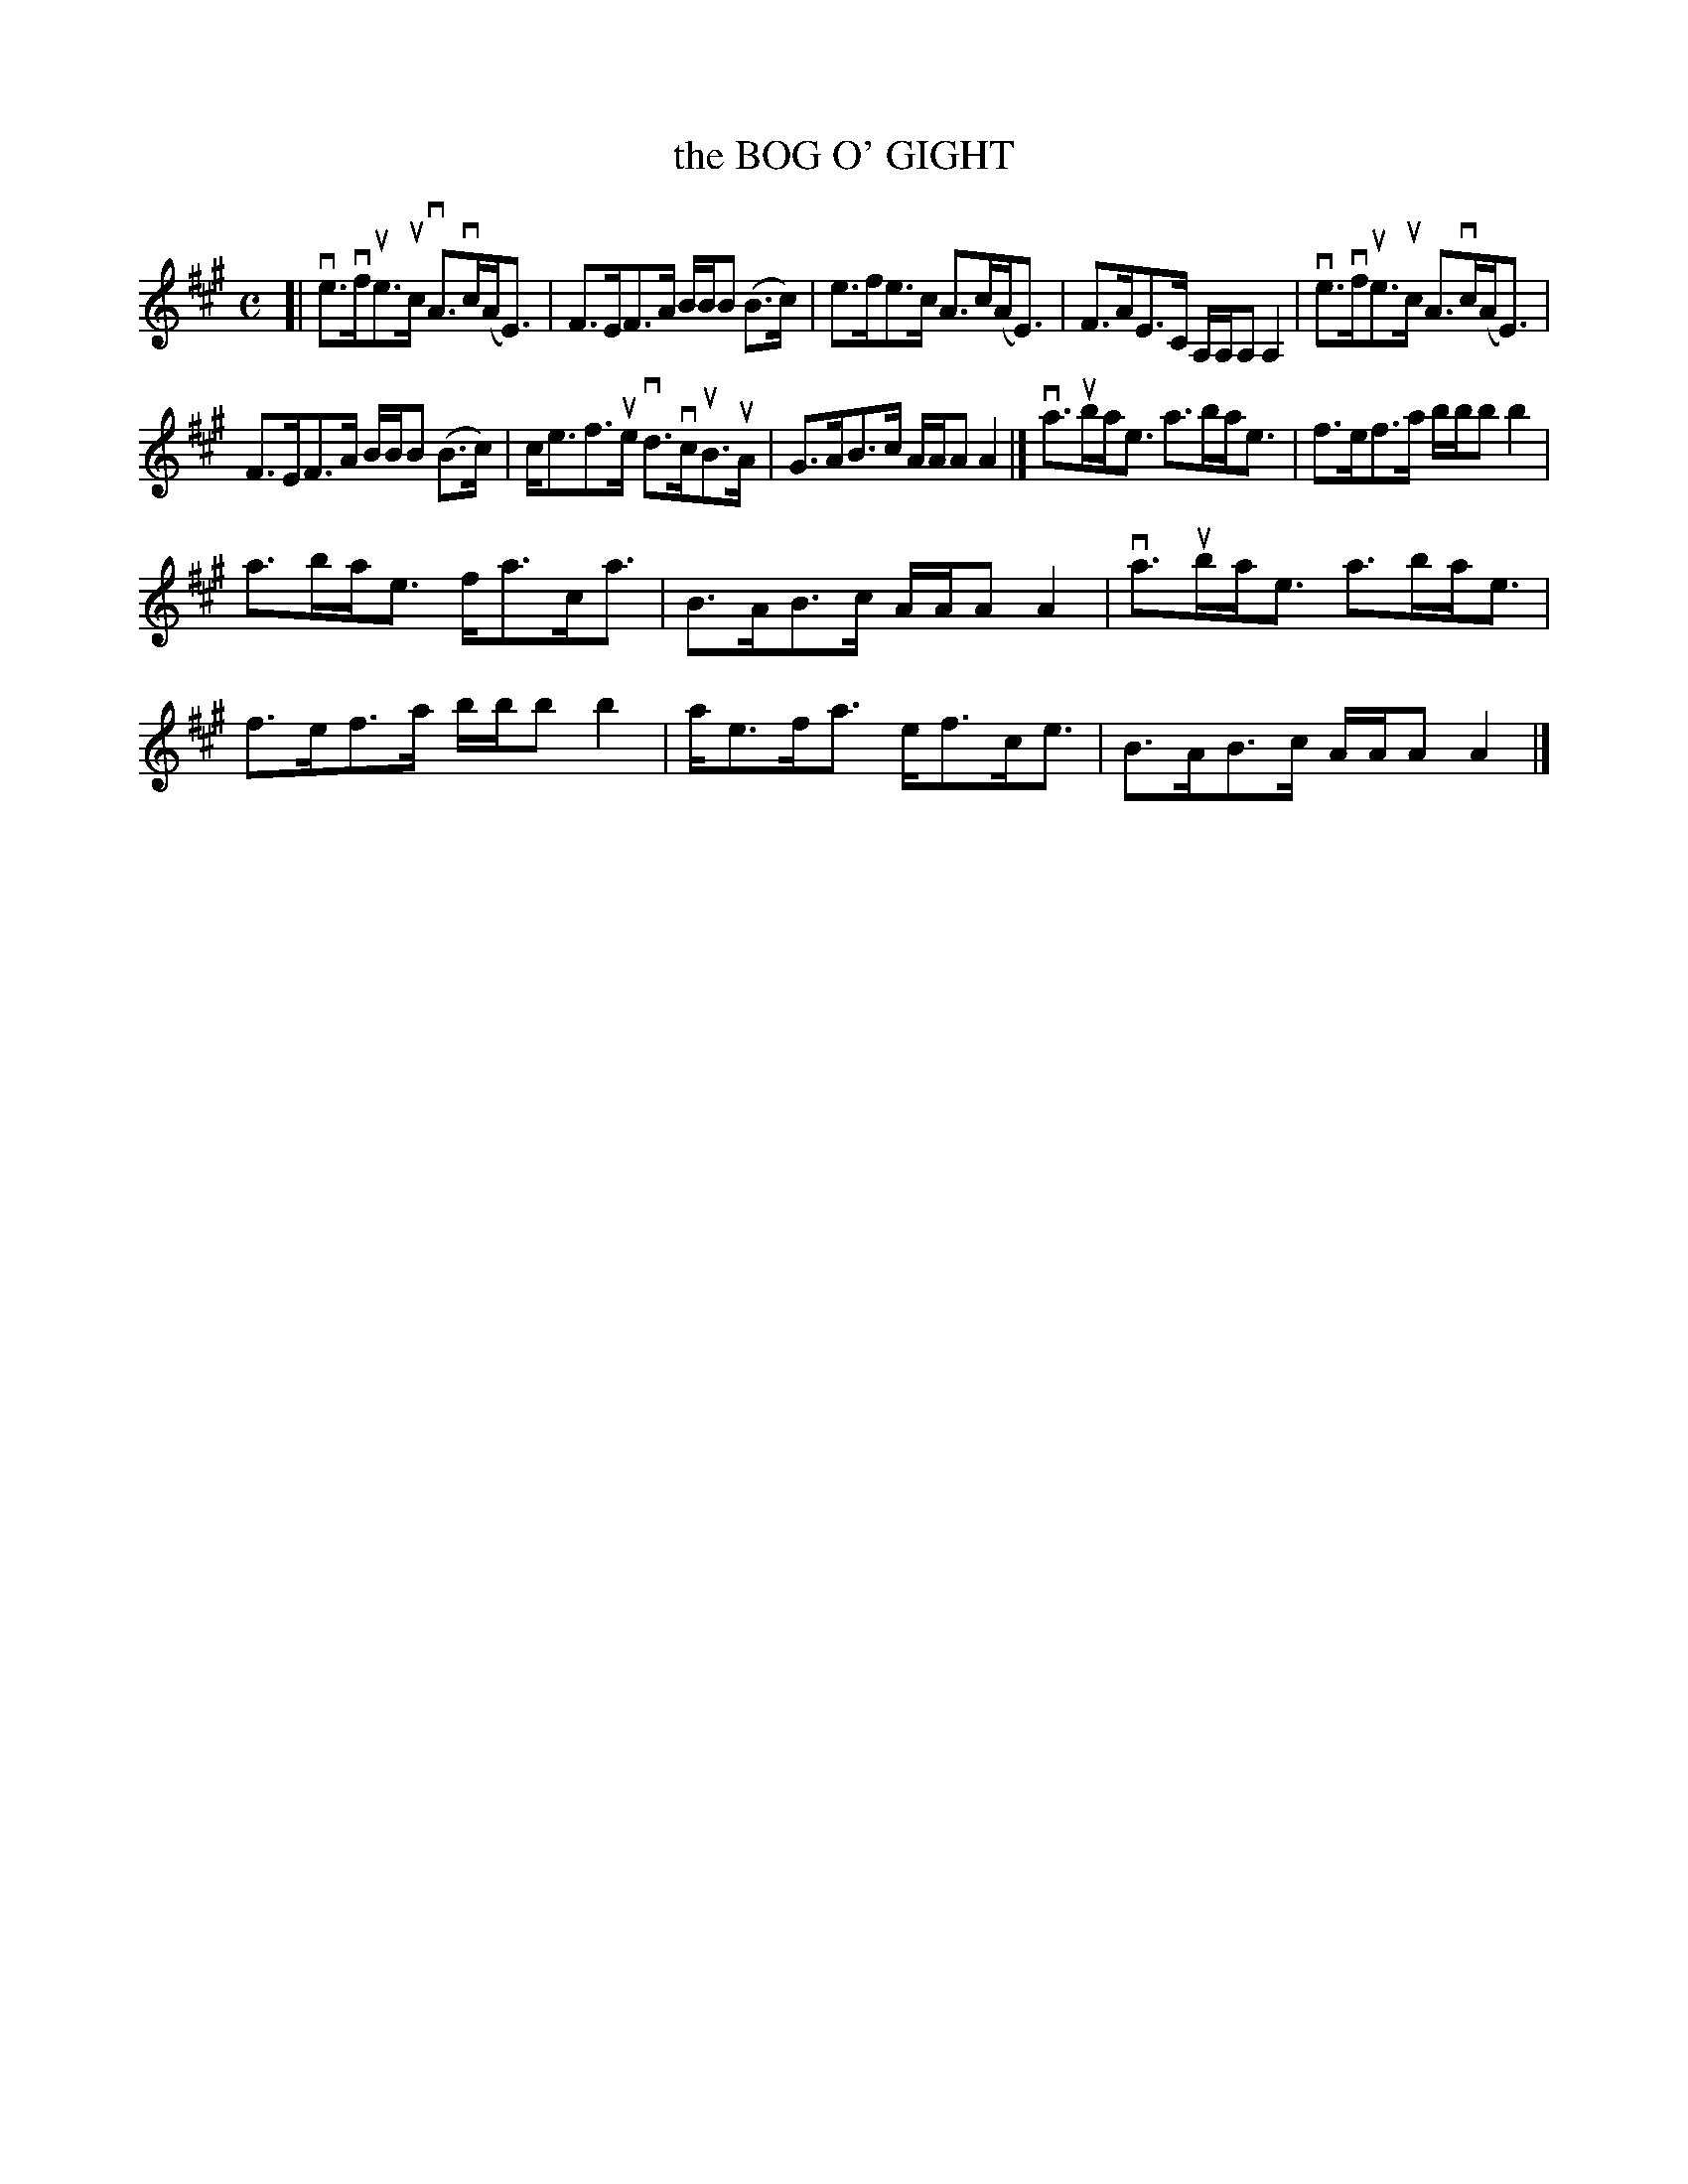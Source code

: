 X: 2011
T: the BOG O' GIGHT
R: Strathspey.
%R: strathspey
B: James Kerr "Merry Melodies" v.2 p.4 #11
Z: 2016 John Chambers <jc:trillian.mit.edu>
M: C
L: 1/8
K: A
[|\
ve>vfue>uc vA>vc(A<E) | F>EF>A B/B/B (B>c) |\
e>fe>c A>c(A<E) | F>AE>C A,/A,/A, A,2 |\
ve>vfue>uc A>vc(A<E) |
F>EF>A B/B/B (B>c) |\
c<ef>ue vd>vcuB>uA | G>AB>c A/A/A A2 |]\
va>uba<e a>ba<e | f>ef>a b/b/b b2 |
a>ba<e f<ac<a | B>AB>c A/A/A A2 |\
va>uba<e a>ba<e | f>ef>a b/b/b b2 |\
a<ef<a e<fc<e | B>AB>c A/A/A A2 |]
